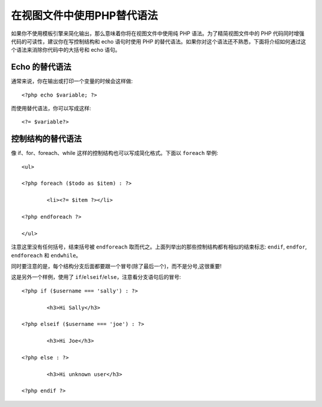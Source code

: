 ###################################
在视图文件中使用PHP替代语法
###################################

如果你不使用模板引擎来简化输出，那么意味着你将在视图文件中使用纯 PHP 语法。为了精简视图文件中的 PHP 代码同时增强代码的可读性，建议你在写控制结构和 echo 语句时使用 PHP 的替代语法。如果你对这个语法还不熟悉，下面将介绍如何通过这个语法来消除你代码中的大括号和 echo 语句。

Echo 的替代语法
=================
通常来说，你在输出或打印一个变量的时候会这样做::

	<?php echo $variable; ?>

而使用替代语法，你可以写成这样::

	<?= $variable?>


控制结构的替代语法
==============================
像 if、for、foreach、while 这样的控制结构也可以写成简化格式。下面以 ``foreach`` 举例::

	<ul>

	<?php foreach ($todo as $item) : ?>

		<li><?= $item ?></li>

	<?php endforeach ?>

	</ul>

注意这里没有任何括号，结束括号被 ``endforeach`` 取而代之。上面列举出的那些控制结构都有相似的结束标志: ``endif``, ``endfor``, ``endforeach`` 和 ``endwhile``。

同时要注意的是，每个结构分支后面都要跟一个冒号(除了最后一个)，而不是分号,这很重要!

这是另外一个样例，使用了 ``if``/``elseif``/``else``，注意看分支语句后的冒号::

	<?php if ($username === 'sally') : ?>

		<h3>Hi Sally</h3>

	<?php elseif ($username === 'joe') : ?>

		<h3>Hi Joe</h3>

	<?php else : ?>

		<h3>Hi unknown user</h3>

	<?php endif ?>
